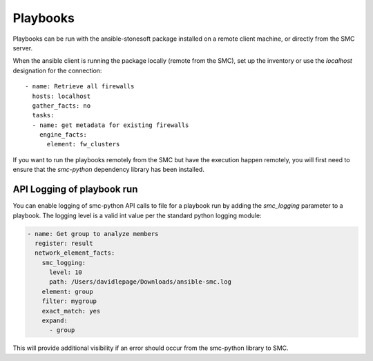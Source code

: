 #########
Playbooks
#########

Playbooks can be run with the ansible-stonesoft package installed on a remote client machine, or directly from the SMC server.

When the ansible client is running the package locally (remote from the SMC), set up the inventory or use the `localhost` designation for the connection::

  - name: Retrieve all firewalls
    hosts: localhost
    gather_facts: no
    tasks:
    - name: get metadata for existing firewalls
      engine_facts:
        element: fw_clusters
  
If you want to run the playbooks remotely from the SMC but have the execution happen remotely, you will first need to ensure that the `smc-python` dependency library has been installed.

API Logging of playbook run
---------------------------

You can enable logging of smc-python API calls to file for a playbook run by adding the `smc_logging`
parameter to a playbook. The logging level is a valid int value per the standard python logging module:

.. code-block:: yaml

  - name: Get group to analyze members
    register: result
    network_element_facts:
      smc_logging:
        level: 10
        path: /Users/davidlepage/Downloads/ansible-smc.log
      element: group
      filter: mygroup
      exact_match: yes
      expand:
        - group
 
This will provide additional visibility if an error should occur from the smc-python library to SMC.
